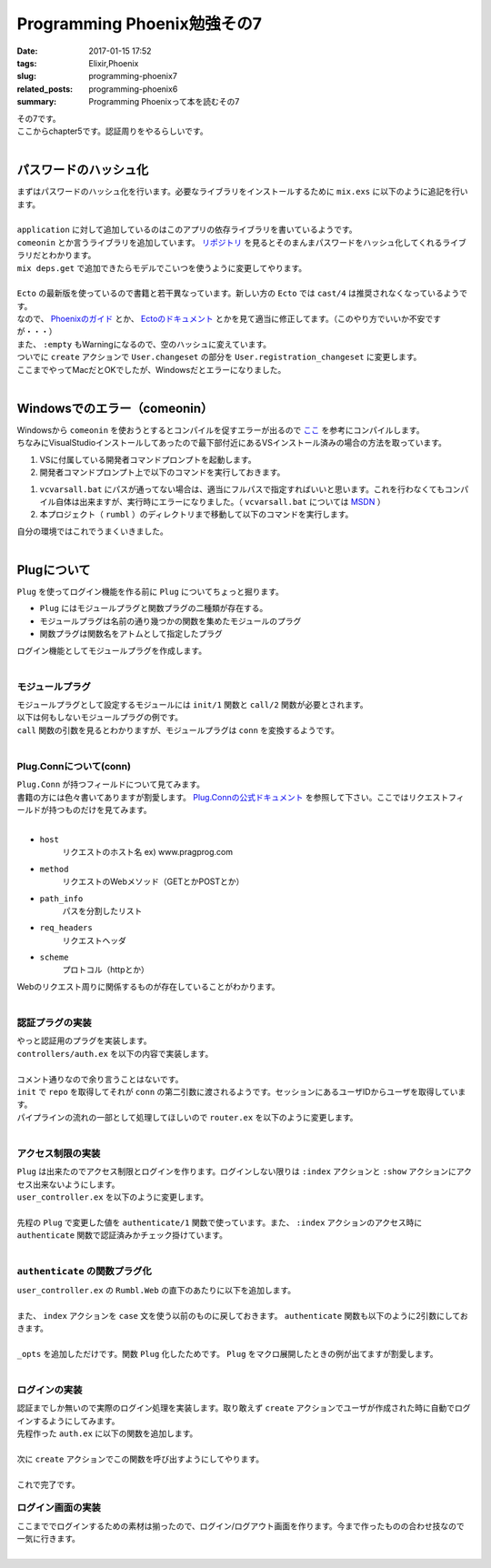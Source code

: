 Programming Phoenix勉強その7
################################

:date: 2017-01-15 17:52
:tags: Elixir,Phoenix
:slug: programming-phoenix7
:related_posts: programming-phoenix6
:summary: Programming Phoenixって本を読むその7

| その7です。
| ここからchapter5です。認証周りをやるらしいです。
|

==================================
パスワードのハッシュ化
==================================

| まずはパスワードのハッシュ化を行います。必要なライブラリをインストールするために ``mix.exs`` に以下のように追記を行います。
| 

.. code-block:: Elixir
  :linenos:

    ...
  def application do
    [mod: {Rumbl, []},
     applications: [:phoenix, :phoenix_pubsub, :phoenix_html, :cowboy, :logger, :gettext,
                    :phoenix_ecto, :postgrex, :comeonin]] # comeoninを追加
  end
    ...
  defp deps do
    [{:phoenix, "~> 1.2.1"},
     {:phoenix_pubsub, "~> 1.0"},
     {:phoenix_ecto, "~> 3.0"},
     {:postgrex, ">= 0.0.0"},
     {:phoenix_html, "~> 2.6"},
     {:phoenix_live_reload, "~> 1.0", only: :dev},
     {:gettext, "~> 0.11"},
     {:cowboy, "~> 1.0"},
     {:comeonin, "~> 2.0"}] # 追加
  end

| ``application`` に対して追加しているのはこのアプリの依存ライブラリを書いているようです。
| ``comeonin`` とか言うライブラリを追加しています。 `リポジトリ <https://github.com/riverrun/comeonin>`_ を見るとそのまんまパスワードをハッシュ化してくれるライブラリだとわかります。
| ``mix deps.get`` で追加できたらモデルでこいつを使うように変更してやります。
|

.. code-block:: Elixir
  :linenos:

  def changeset(model, params \\ %{}) do
    model
    |> cast(params, [:name, :username]) # 更新予定のパラメータカラムを第三引数でとる(?)
    |> validate_required([:name, :username]) # このリストがcastが返すchangesetに存在するか検証
    |> validate_length(:username, min: 1, max: 20)
  end

  def registration_changeset(model, params) do
    model
    |> changeset(params)
    |> cast(params, [:password])
    |> validate_required([:password])
    |> validate_length(:password, min: 6, max: 100)
    |> put_pass_hash()
  end

  defp put_pass_hash(changeset) do
    case changeset do
      %Ecto.Changeset{valid?: true, changes: %{password: pass}} ->
        put_change(changeset, :password_hash, Comeonin.Bcrypt.hashpwsalt(pass))
      _ ->
        changeset
    end
  end

| ``Ecto`` の最新版を使っているので書籍と若干異なっています。新しい方の ``Ecto`` では ``cast/4`` は推奨されなくなっているようです。
| なので、 `Phoenixのガイド <http://www.phoenixframework.org/docs/ecto-models>`_ とか、 `Ectoのドキュメント <https://hexdocs.pm/ecto/Ecto.Changeset.html>`_ とかを見て適当に修正してます。（このやり方でいいか不安ですが・・・）
| また、 ``:empty`` もWarningになるので、空のハッシュに変えています。
| ついでに ``create`` アクションで ``User.changeset`` の部分を ``User.registration_changeset`` に変更します。
| ここまでやってMacだとOKでしたが、Windowsだとエラーになりました。
|

==================================
Windowsでのエラー（comeonin）
==================================

| Windowsから ``comeonin`` を使おうとするとコンパイルを促すエラーが出るので `ここ <https://github.com/riverrun/comeonin/wiki/Requirements>`_ を参考にコンパイルします。
| ちなみにVisualStudioインストールしてあったので最下部付近にあるVSインストール済みの場合の方法を取っています。

#. VSに付属している開発者コマンドプロンプトを起動します。
#. 開発者コマンドプロンプト上で以下のコマンドを実行しておきます。

.. code-block:: shell
  :linenos:

  > vcvarsall.bat amd64

#. ``vcvarsall.bat`` にパスが通ってない場合は、適当にフルパスで指定すればいいと思います。これを行わなくてもコンパイル自体は出来ますが、実行時にエラーになりました。（ ``vcvarsall.bat`` については `MSDN <https://msdn.microsoft.com/ja-jp/library/x4d2c09s.aspx>`_ ）
#. 本プロジェクト（ ``rumbl`` ）のディレクトリまで移動して以下のコマンドを実行します。

.. code-block:: shell
  :linenos:

  rumbl > mix deps.compile

| 自分の環境ではこれでうまくいきました。
|

==================================
Plugについて
==================================

| ``Plug`` を使ってログイン機能を作る前に ``Plug`` についてちょっと掘ります。

- ``Plug`` にはモジュールプラグと関数プラグの二種類が存在する。
- モジュールプラグは名前の通り幾つかの関数を集めたモジュールのプラグ
- 関数プラグは関数名をアトムとして指定したプラグ

| ログイン機能としてモジュールプラグを作成します。
|

モジュールプラグ
==================================

| モジュールプラグとして設定するモジュールには ``init/1`` 関数と ``call/2`` 関数が必要とされます。
| 以下は何もしないモジュールプラグの例です。

.. code-block:: Elixir
  :linenos:

  defmodule NothingPlug do
    def init(opts) do
      opts
    end

    def call(conn, _opts) do
      conn
    end
  end

| ``call`` 関数の引数を見るとわかりますが、モジュールプラグは ``conn`` を変換するようです。
|

Plug.Connについて(conn)
==================================

| ``Plug.Conn`` が持つフィールドについて見てみます。
| 書籍の方には色々書いてありますが割愛します。 `Plug.Connの公式ドキュメント <https://hexdocs.pm/plug/Plug.Conn.html>`_ を参照して下さい。ここではリクエストフィールドが持つものだけを見てみます。
|

- ``host``
    リクエストのホスト名 ex) www.pragprog.com

- ``method``
    リクエストのWebメソッド（GETとかPOSTとか）

- ``path_info``
    パスを分割したリスト

- ``req_headers``
    リクエストヘッダ

- ``scheme``
    プロトコル（httpとか）

| Webのリクエスト周りに関係するものが存在していることがわかります。
|

認証プラグの実装
=======================

| やっと認証用のプラグを実装します。
| ``controllers/auth.ex`` を以下の内容で実装します。
|

.. code-block:: Elixir
  :linenos:

  defmodule Rumbl.Auth do
    import Plug.Conn
  
    def init(opts) do
      # キーワードリストから:repoの箇所の値を取得する
      # 無ければexception(つまりは必須)
      Keyword.fetch!(opts, :repo)
    end
  
    def call(conn, repo) do
      user_id = get_session(conn, :user_id)
      user = user_id && repo.get(Rumbl.User, user_id)
      # assignでconnを変更する(importされた関数)
      # これによって:current_userがコントローラやビューで使えるようになる
      assign(conn, :current_user, user)
    end
  end

| コメント通りなので余り言うことはないです。
| ``init`` で ``repo`` を取得してそれが ``conn`` の第二引数に渡されるようです。セッションにあるユーザIDからユーザを取得しています。
| パイプラインの流れの一部として処理してほしいので ``router.ex`` を以下のように変更します。
| 

.. code-block:: Elixir
  :linenos:

  pipeline :browser do
    plug :accepts, ["html"]
    plug :fetch_session
    plug :fetch_flash
    plug :protect_from_forgery
    plug :put_secure_browser_headers
    plug Rumbl.Auth, repo: Rumbl.Repo # 追加
  end

アクセス制限の実装
=======================

| ``Plug`` は出来たのでアクセス制限とログインを作ります。ログインしない限りは ``:index`` アクションと ``:show`` アクションにアクセス出来ないようにします。
| ``user_controller.ex`` を以下のように変更します。
|

.. code-block:: Elixir
  :linenos:

  defmodule Rumbl.UserController do
    ...
    def index(conn, _params) do
      case authenticate(conn) do
        # 構造体connのhaltedメンバのパターンマッチによる振り分け
        %Plug.Conn{halted: true} = conn ->
          conn
        conn ->
          users = Repo.all(Rumbl.User)
          render conn, "index.html", users: users
      end
    end
    ...
    defp authenticate(conn) do
      # Plugで追加したassignの呼び出しが可能かどうか
      if conn.assigns.current_user do
        conn
      else
        conn
        |> put_flash(:error, "You must be logged in to access that page")
        |> redirect(to: page_path(conn, :index))
        |> halt()
      end
    end
  end

| 先程の ``Plug`` で変更した値を ``authenticate/1`` 関数で使っています。また、 ``:index`` アクションのアクセス時に ``authenticate`` 関数で認証済みかチェック掛けています。
|

``authenticate`` の関数プラグ化
======================================

| ``user_controller.ex`` の ``Rumbl.Web`` の直下のあたりに以下を追加します。
|

.. code-block:: Elixir
  :linenos:

  plug :authenticate when action in [:index, :show]

| また、 ``index`` アクションを ``case`` 文を使う以前のものに戻しておきます。 ``authenticate`` 関数も以下のように2引数にしておきます。
|

.. code-block:: Elixir
  :linenos:

  defp authenticate(conn, _opts) do
    # Plugで追加したassignの呼び出しが可能かどうか
    if conn.assigns.current_user do
      conn
    else
      conn
      |> put_flash(:error, "You must be logged in to access that page")
      |> redirect(to: page_path(conn, :index))
      |> halt()
    end
  end

| ``_opts`` を追加しただけです。関数 ``Plug`` 化したためです。 ``Plug`` をマクロ展開したときの例が出てますが割愛します。
|

ログインの実装
======================================

| 認証までしか無いので実際のログイン処理を実装します。取り敢えず ``create`` アクションでユーザが作成された時に自動でログインするようにしてみます。
| 先程作った ``auth.ex`` に以下の関数を追加します。
|

.. code-block:: Elixir
  :linenos:

  def login(conn, user) do
    conn
    |> assign(:current_user, user)
    |> put_session(:user_id, user.id)
    |> configure_session(renew: true) # セッションキーとかを新しくしている(セキュリティのため)
  end

| 次に ``create`` アクションでこの関数を呼び出すようにしてやります。
|

.. code-block:: Elixir
  :linenos:

  def create(conn, %{"user" => user_params}) do
    changeset = User.registration_changeset(%User{}, user_params)
    case Repo.insert(changeset) do
      {:ok, user} ->
        conn
        |> Rumbl.Auth.login(user) # ユーザを作成したらログイン
        |> put_flash(:info, "#{user.name} created!")
        |> redirect(to: user_path(conn, :index))
      {:error, changeset} ->
        render(conn, "new.html", changeset: changeset)
    end
  end

| これで完了です。


ログイン画面の実装
======================================

| ここまででログインするための素材は揃ったので、ログイン/ログアウト画面を作ります。今まで作ったものの合わせ技なので一気に行きます。
|
